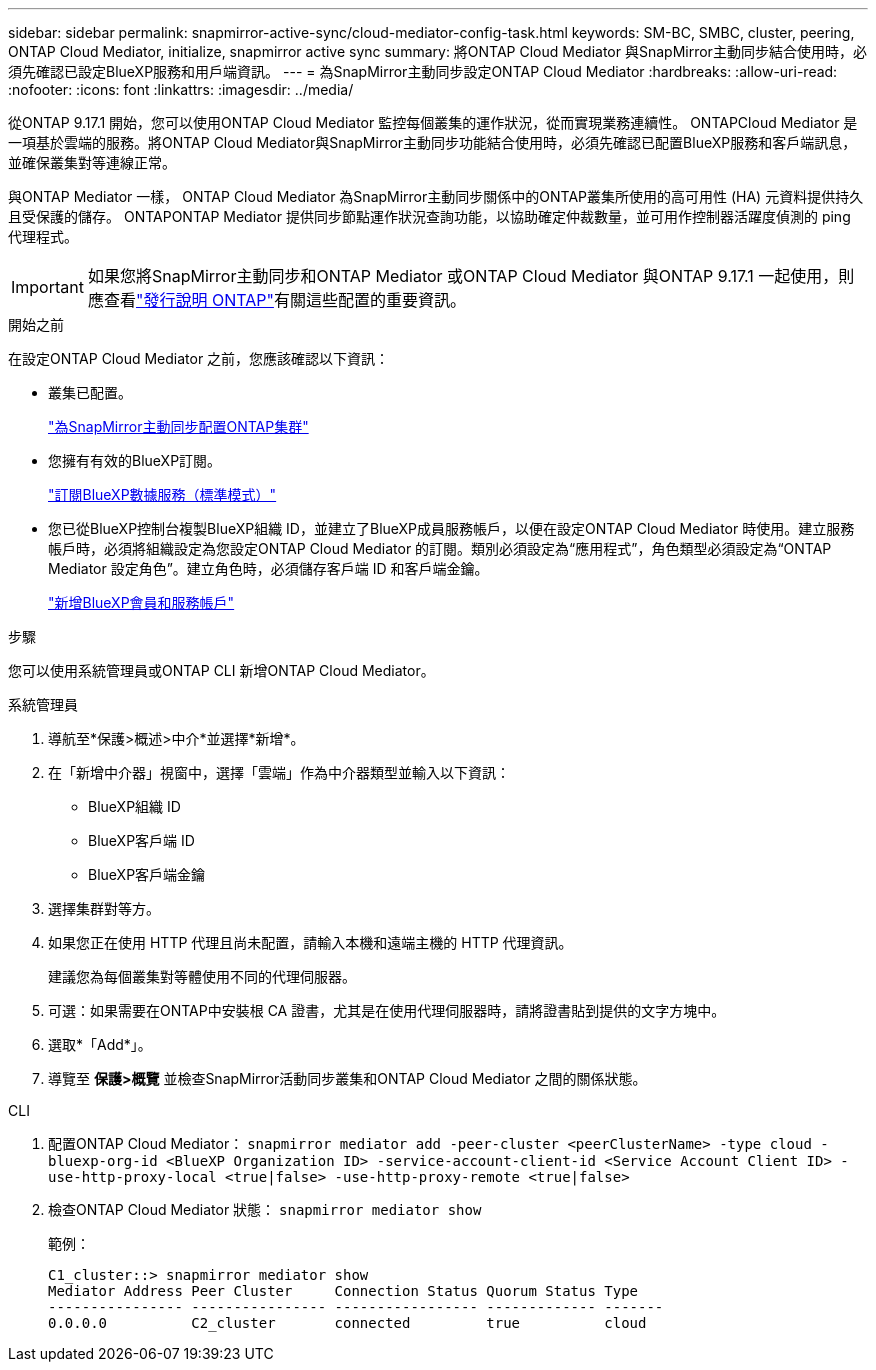 ---
sidebar: sidebar 
permalink: snapmirror-active-sync/cloud-mediator-config-task.html 
keywords: SM-BC, SMBC, cluster, peering, ONTAP Cloud Mediator, initialize, snapmirror active sync 
summary: 將ONTAP Cloud Mediator 與SnapMirror主動同步結合使用時，必須先確認已設定BlueXP服務和用戶端資訊。 
---
= 為SnapMirror主動同步設定ONTAP Cloud Mediator
:hardbreaks:
:allow-uri-read: 
:nofooter: 
:icons: font
:linkattrs: 
:imagesdir: ../media/


[role="lead"]
從ONTAP 9.17.1 開始，您可以使用ONTAP Cloud Mediator 監控每個叢集的運作狀況，從而實現業務連續性。 ONTAPCloud Mediator 是一項基於雲端的服務。將ONTAP Cloud Mediator與SnapMirror主動同步功能結合使用時，必須先確認已配置BlueXP服務和客戶端訊息，並確保叢集對等連線正常。

與ONTAP Mediator 一樣， ONTAP Cloud Mediator 為SnapMirror主動同步關係中的ONTAP叢集所使用的高可用性 (HA) 元資料提供持久且受保護的儲存。 ONTAPONTAP Mediator 提供同步節點運作狀況查詢功能，以協助確定仲裁數量，並可用作控制器活躍度偵測的 ping 代理程式。


IMPORTANT: 如果您將SnapMirror主動同步和ONTAP Mediator 或ONTAP Cloud Mediator 與ONTAP 9.17.1 一起使用，則應查看link:https://library.netapp.com/ecm/ecm_download_file/ECMLP2492508["發行說明 ONTAP"]有關這些配置的重要資訊。

.開始之前
在設定ONTAP Cloud Mediator 之前，您應該確認以下資訊：

* 叢集已配置。
+
link:cluster-config-task.html["為SnapMirror主動同步配置ONTAP集群"]

* 您擁有有效的BlueXP訂閱。
+
link:https://docs.netapp.com/us-en/bluexp-setup-admin/task-subscribe-standard-mode.html["訂閱BlueXP數據服務（標準模式）"]

* 您已從BlueXP控制台複製BlueXP組織 ID，並建立了BlueXP成員服務帳戶，以便在設定ONTAP Cloud Mediator 時使用。建立服務帳戶時，必須將組織設定為您設定ONTAP Cloud Mediator 的訂閱。類別必須設定為“應用程式”，角色類型必須設定為“ONTAP Mediator 設定角色”。建立角色時，必須儲存客戶端 ID 和客戶端金鑰。
+
link:https://docs.netapp.com/us-en/bluexp-setup-admin/task-iam-manage-members-permissions.html#add-members["新增BlueXP會員和服務帳戶"]



.步驟
您可以使用系統管理員或ONTAP CLI 新增ONTAP Cloud Mediator。

[role="tabbed-block"]
====
.系統管理員
--
. 導航至*保護>概述>中介*並選擇*新增*。
. 在「新增中介器」視窗中，選擇「雲端」作為中介器類型並輸入以下資訊：
+
** BlueXP組織 ID
** BlueXP客戶端 ID
** BlueXP客戶端金鑰


. 選擇集群對等方。
. 如果您正在使用 HTTP 代理且尚未配置，請輸入本機和遠端主機的 HTTP 代理資訊。
+
建議您為每個叢集對等體使用不同的代理伺服器。

. 可選：如果需要在ONTAP中安裝根 CA 證書，尤其是在使用代理伺服器時，請將證書貼到提供的文字方塊中。
. 選取*「Add*」。
. 導覽至 *保護>概覽* 並檢查SnapMirror活動同步叢集和ONTAP Cloud Mediator 之間的關係狀態。


--
.CLI
--
. 配置ONTAP Cloud Mediator： 
`snapmirror mediator add -peer-cluster <peerClusterName> -type cloud -bluexp-org-id <BlueXP Organization ID> -service-account-client-id <Service Account Client ID> -use-http-proxy-local <true|false> -use-http-proxy-remote <true|false>`
. 檢查ONTAP Cloud Mediator 狀態： 
`snapmirror mediator show`
+
範例：

+
[listing]
----
C1_cluster::> snapmirror mediator show
Mediator Address Peer Cluster     Connection Status Quorum Status Type
---------------- ---------------- ----------------- ------------- -------
0.0.0.0          C2_cluster       connected         true          cloud
----


--
====
